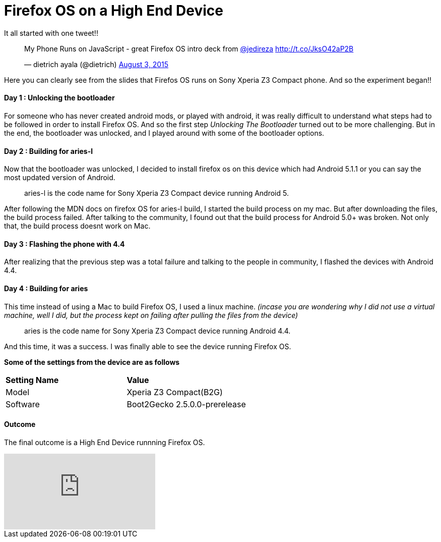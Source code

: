 Firefox OS on a High End Device
===============================

It all started with one tweet!! 

+++<blockquote class="twitter-tweet" lang="en"><p lang="en" dir="ltr">My Phone Runs on JavaScript - great Firefox OS intro deck from <a href="https://twitter.com/jedireza">@jedireza</a> <a href="http://t.co/JksO42aP2B">http://t.co/JksO42aP2B</a></p>&mdash; dietrich ayala (@dietrich) <a href="https://twitter.com/dietrich/status/628270494190542849">August 3, 2015</a></blockquote>
<script async src="//platform.twitter.com/widgets.js" charset="utf-8"></script>+++

Here you can clearly see from the slides that Firefos OS runs on Sony Xperia Z3 Compact phone. And so the experiment began!!


Day 1 : Unlocking the bootloader
^^^^^^^^^^^^^^^^^^^^^^^^^^^^^^^^
For someone who has never created android mods, or played with android, it was really difficult to understand what steps had to be followed in order to install Firefox OS. And so the first step _Unlocking The Bootloader_ turned out to be more challenging. But in the end, the bootloader was unlocked, and I played around with some of the bootloader options.


Day 2 : Building for aries-l
^^^^^^^^^^^^^^^^^^^^^^^^^^^^

Now that the bootloader was unlocked, I decided to install firefox os on this device which had Android 5.1.1 or you can say the most updated version of Android. 

____
aries-l is the code name for Sony Xperia Z3 Compact device running Android 5.
____

After following the MDN docs on firefox OS for aries-l build, I started the build process on my mac. But after downloading the files, the build process failed. After talking to the community, I found out that the build process for Android 5.0+ was broken. Not only that, the build process doesnt work on Mac.

Day 3 : Flashing the phone with 4.4
^^^^^^^^^^^^^^^^^^^^^^^^^^^^^^^^^^^

After realizing that the previous step was a total failure and talking to the people in community, I flashed the devices with Android 4.4.



Day 4 : Building for aries
^^^^^^^^^^^^^^^^^^^^^^^^^^

This time instead of using a Mac to build Firefox OS, I used a linux machine. ___(incase you are wondering why I did not use a virtual machine, well I did, but the process kept on failing after pulling the files from the device)___

____
aries is the code name for Sony Xperia Z3 Compact device running Android 4.4.
____

And this time, it was a success. I was finally able to see the device running Firefox OS.

*Some of the settings from the device are as follows*

[cols="2*"]
|===
| *Setting Name*
| *Value*

| Model
| Xperia Z3 Compact(B2G)

| Software
| Boot2Gecko 2.5.0.0-prerelease

|===

Outcome
^^^^^^^

The final outcome is a High End Device runnning Firefox OS.

video::EyGAyjMobb8[youtube]
